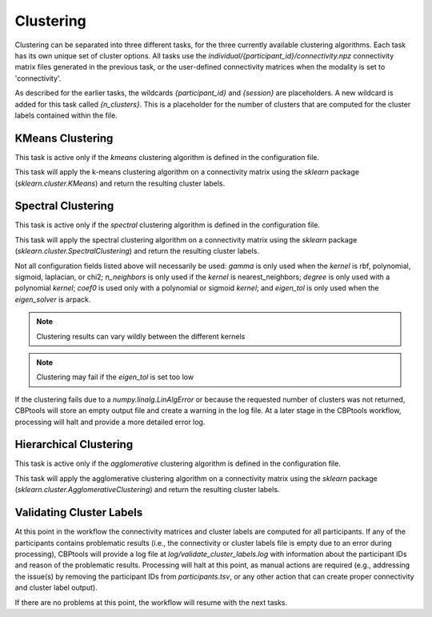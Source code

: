 .. |br| raw:: html

    <br/>

.. _TaskClustering:

==========
Clustering
==========
Clustering can be separated into three different tasks, for the three currently available clustering algorithms. Each
task has its own unique set of cluster options. All tasks use the `individual/{participant_id}/connectivity.npz`
connectivity matrix files generated in the previous task, or the user-defined connectivity matrices when the modality
is set to 'connectivity'.

As described for the earlier tasks, the wildcards `{participant_id}` and `{session}` are placeholders. A new wildcard
is added for this task called `{n_clusters}`. This is a placeholder for the number of clusters that are computed for
the cluster labels contained within the file.

KMeans Clustering
=================
This task is active only if the `kmeans` clustering algorithm is defined in the configuration file.

.. glossary::
    Configuration fields
        parameters.clustering.n_clusters |br|
        parameters.clustering.cluster_options.algorithm |br|
        parameters.clustering.cluster_options.init |br|
        parameters.clustering.cluster_options.max_iter |br|
        parameters.clustering.cluster_options.n_init

    Output
        `individual/{participant_id}/{n_clusters}cluster_labels.npy`

    Logging
        `log/{participant_id}.k{n_clusters}.kmeans_clustering.log`

    Benchmarking
        `benchmarks/{participant_id}.k{n_clusters}.kmeans_clustering.log`

This task will apply the k-means clustering algorithm on a connectivity matrix using the `sklearn` package
(`sklearn.cluster.KMeans`) and return the resulting cluster labels.

Spectral Clustering
===================
This task is active only if the `spectral` clustering algorithm is defined in the configuration file.

.. glossary::
    Configuration fields
        parameters.clustering.n_clusters
        parameters.clustering.cluster_options.n_init
        parameters.clustering.cluster_options.kernel
        parameters.clustering.cluster_options.gamma
        parameters.clustering.cluster_options.n_neighbors
        parameters.clustering.cluster_options.assign_labels
        parameters.clustering.cluster_options.degree
        parameters.clustering.cluster_options.coef0
        parameters.clustering.cluster_options.eigen_tol
        parameters.clustering.cluster_options.eigen_solver

    Output
        `individual/{participant_id}/{n_clusters}cluster_labels.npy`

    Logging
        `log/{participant_id}.k{n_clusters}.spectral_clustering.log`

    Benchmarking
        `benchmarks/{participant_id}.k{n_clusters}.spectral_clustering.log`

This task will apply the spectral clustering algorithm on a connectivity matrix using the `sklearn` package
(`sklearn.cluster.SpectralClustering`) and return the resulting cluster labels.

Not all configuration fields listed above will necessarily be used: `gamma` is only used when the
`kernel` is rbf, polynomial, sigmoid, laplacian, or chi2; `n_neighbors` is only used if the `kernel` is
nearest_neighbors; `degree` is only used with a polynomial `kernel`; `coef0` is used only with a polynomial or sigmoid
`kernel`; and `eigen_tol` is only used when the `eigen_solver` is arpack.

.. note::
    Clustering results can vary wildly between the different kernels

.. note::
    Clustering may fail if the `eigen_tol` is set too low

If the clustering fails due to a `numpy.linalg.LinAlgError` or because the requested number of clusters was not
returned, CBPtools will store an empty output file and create a warning in the log file. At a later stage in the
CBPtools workflow, processing will halt and provide a more detailed error log.

Hierarchical Clustering
=======================
This task is active only if the `agglomerative` clustering algorithm is defined in the configuration file.

.. glossary::
    Configuration fields
        parameters.clustering.n_clusters
        parameters.clustering.cluster_options.distance_metric
        parameters.clustering.cluster_options.linkage

    Output
        `individual/{participant_id}/{n_clusters}cluster_labels.npy`

    Logging
        `log/{participant_id}.k{n_clusters}.agglomerative_clustering.log`

    Benchmarking
        `benchmarks/{participant_id}.k{n_clusters}.agglomerative_clustering.log`

This task will apply the agglomerative clustering algorithm on a connectivity matrix using the `sklearn` package
(`sklearn.cluster.AgglomerativeClustering`) and return the resulting cluster labels.

Validating Cluster Labels
=========================
At this point in the workflow the connectivity matrices and cluster labels are computed for all participants. If any of
the participants contains problematic results (i.e., the connectivity or cluster labels file is empty due to an error
during processing), CBPtools will provide a log file at `log/validate_cluster_labels.log` with information about the
participant IDs and reason of the problematic results. Processing will halt at this point, as manual actions are
required (e.g., addressing the issue(s) by removing the participant IDs from `participants.tsv`, or any other action
that can create proper connectivity and cluster label output).

If there are no problems at this point, the workflow will resume with the next tasks.
